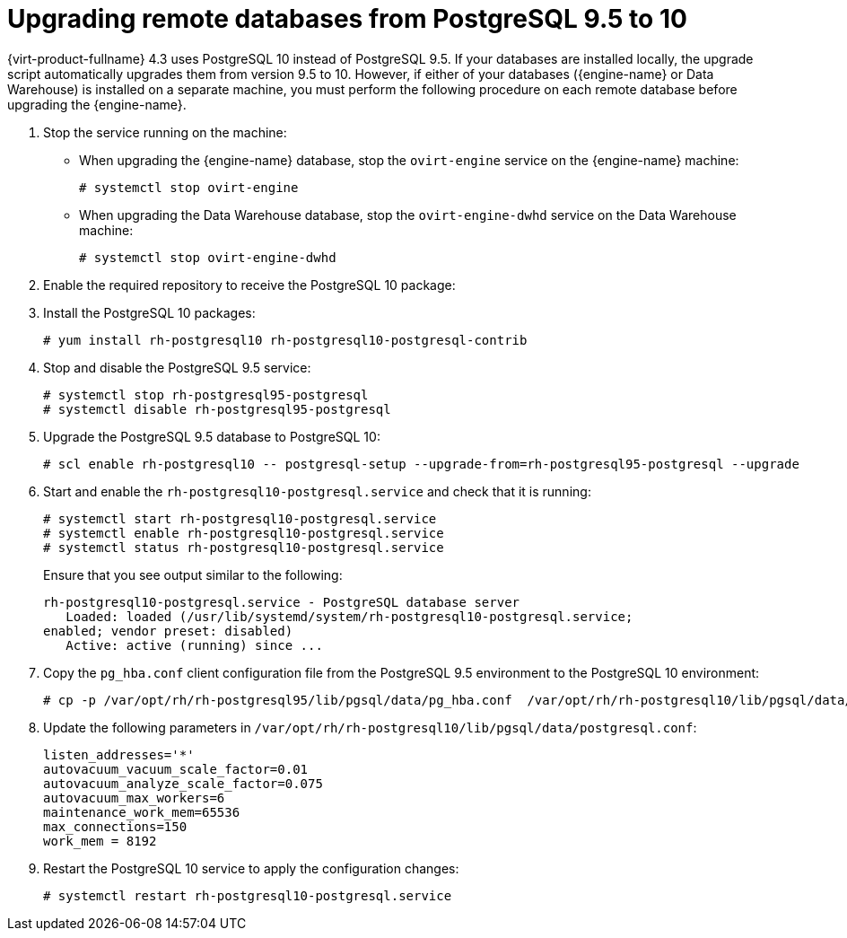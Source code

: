 [id="Upgrading_Remote_Databases_from_PG95_to_PG10_{context}"]
= Upgrading remote databases from PostgreSQL 9.5 to 10

// Although most of the {virt-product-fullname} doc set now uses `dnf` instead of `yum`, this topic still
// uses `yum` because it is included in 4.2 and 4.3 sections in the Upgrade Guide, where the OS is still
// {enterprise-linux} 7.

{virt-product-fullname} 4.3 uses PostgreSQL 10 instead of PostgreSQL 9.5. If your databases are installed locally, the upgrade script automatically upgrades them from version 9.5 to 10. However, if either of your databases ({engine-name} or Data Warehouse) is installed on a separate machine, you must perform the following procedure on each remote database before upgrading the {engine-name}.

. Stop the service running on the machine:
* When upgrading the {engine-name} database, stop the `ovirt-engine` service on the {engine-name} machine:
+
[options="nowrap" subs="normal"]
----
# systemctl stop ovirt-engine
----
* When upgrading the Data Warehouse database, stop the `ovirt-engine-dwhd` service on the Data Warehouse machine:
+
[options="nowrap" subs="normal"]
----
# systemctl stop ovirt-engine-dwhd
----

. Enable the required repository to receive the PostgreSQL 10 package:
+
ifdef::rhv-doc[]
Enable either the {virt-product-fullname} {engine-name} repository:
+
[options="nowrap" subs="normal"]
----
# subscription-manager repos --enable=rhel-7-server-rhv-4.3-manager-rpms
----
+
or the SCL repository:
+
[options="nowrap" subs="normal"]
----
# subscription-manager repos --enable rhel-server-rhscl-7-rpms
----
endif::[]
ifdef::ovirt-doc[]
* Ensure the correct repositories are enabled:
+
[options="nowrap" subs="normal"]
----
# yum install https://resources.ovirt.org/pub/yum-repo/ovirt-release43.rpm
----
endif::[]

. Install the PostgreSQL 10 packages:
+
----
# yum install rh-postgresql10 rh-postgresql10-postgresql-contrib
----

. Stop and disable the PostgreSQL 9.5 service:
+
----
# systemctl stop rh-postgresql95-postgresql
# systemctl disable rh-postgresql95-postgresql
----

. Upgrade the PostgreSQL 9.5 database to PostgreSQL
10:
+
----
# scl enable rh-postgresql10 -- postgresql-setup --upgrade-from=rh-postgresql95-postgresql --upgrade
----

. Start and enable the `rh-postgresql10-postgresql.service` and check that it is running:
+
----
# systemctl start rh-postgresql10-postgresql.service
# systemctl enable rh-postgresql10-postgresql.service
# systemctl status rh-postgresql10-postgresql.service
----
+
Ensure that you see output similar to the following:
+
[options="nowrap" ]
----
rh-postgresql10-postgresql.service - PostgreSQL database server
   Loaded: loaded (/usr/lib/systemd/system/rh-postgresql10-postgresql.service;
enabled; vendor preset: disabled)
   Active: active (running) since ...
----

. Copy the [filename]`pg_hba.conf` client configuration file from the PostgreSQL 9.5 environment to the PostgreSQL 10 environment:
+
[options="nowrap" subs="normal"]
----
# cp -p /var/opt/rh/rh-postgresql95/lib/pgsql/data/pg_hba.conf  /var/opt/rh/rh-postgresql10/lib/pgsql/data/pg_hba.conf
----

. Update the following parameters in [filename]`/var/opt/rh/rh-postgresql10/lib/pgsql/data/postgresql.conf`:
+
[options="nowrap" subs="normal"]
----
listen_addresses='*'
autovacuum_vacuum_scale_factor=0.01
autovacuum_analyze_scale_factor=0.075
autovacuum_max_workers=6
maintenance_work_mem=65536
max_connections=150
work_mem = 8192
----

. Restart the PostgreSQL 10 service to apply the configuration changes:
+
----
# systemctl restart rh-postgresql10-postgresql.service
----
